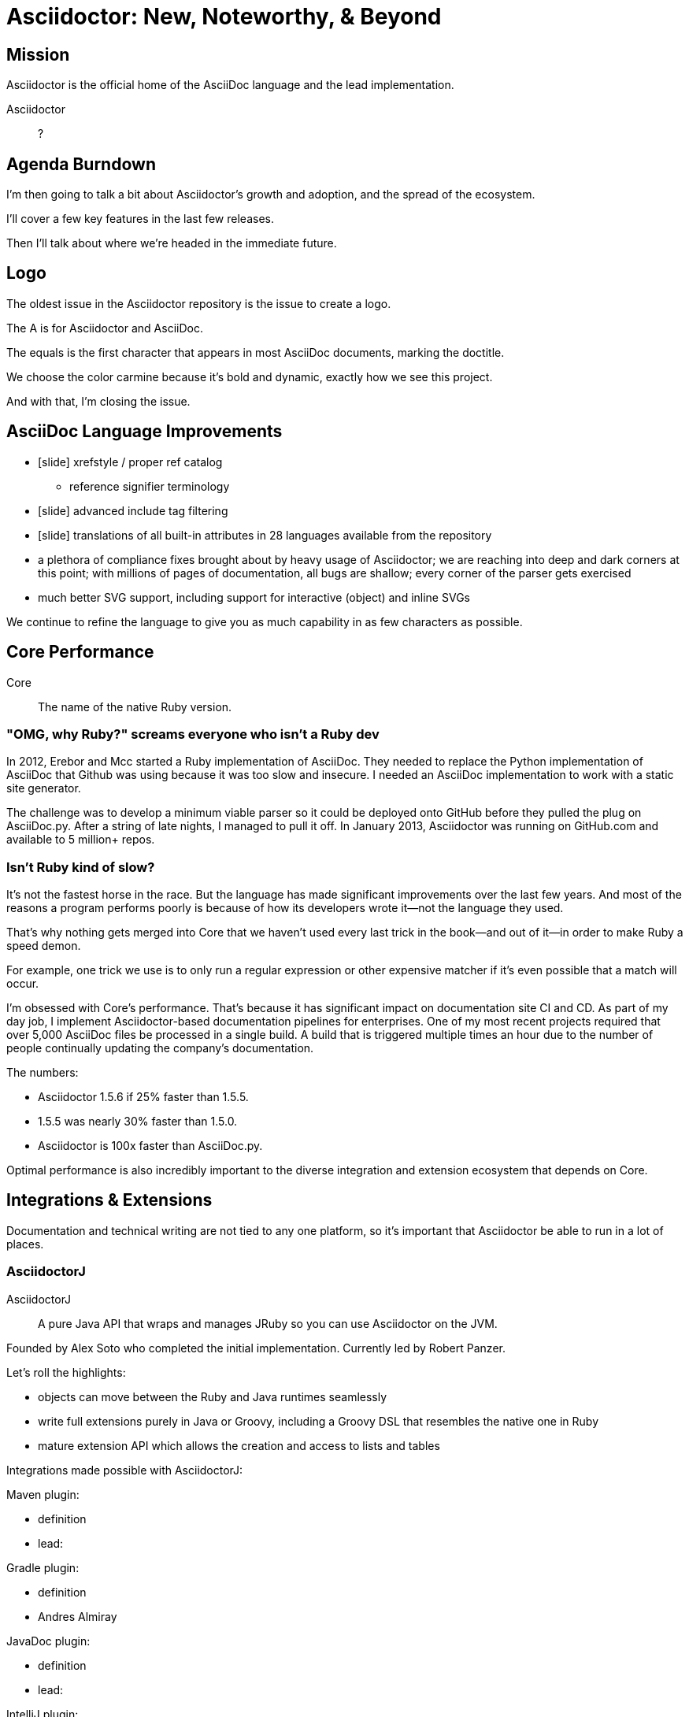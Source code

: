 // upstream builds (fun takeaway)
= Asciidoctor: New, Noteworthy, & Beyond

== Mission

// From abstract: I'll start by covering the core mission of Asciidoctor...

// of organization? of ecosystem? in "general"
Asciidoctor is the official home of the AsciiDoc language and the lead implementation.

Asciidoctor::
?

== Agenda Burndown

I'm then going to talk a bit about Asciidoctor's growth and adoption, and the spread of the ecosystem.

I'll cover a few key features in the last few releases.

Then I'll talk about where we're headed in the immediate future.

== Logo

The oldest issue in the Asciidoctor repository is the issue to create a logo.

// Reveal logo!

The A is for Asciidoctor and AsciiDoc.

The equals is the first character that appears in most AsciiDoc documents, marking the doctitle.

We choose the color carmine because it's bold and dynamic, exactly how we see this project.

And with that, I'm closing the issue.

== AsciiDoc Language Improvements

* icon:slide[code example] xrefstyle / proper ref catalog
 ** reference signifier terminology
* icon:slide[code example] advanced include tag filtering
* icon:slide[language flags] translations of all built-in attributes in 28 languages available from the repository
* a plethora of compliance fixes brought about by heavy usage of Asciidoctor; we are reaching into deep and dark corners at this point; with millions of pages of documentation, all bugs are shallow; every corner of the parser gets exercised
* much better SVG support, including support for interactive (object) and inline SVGs

We continue to refine the language to give you as much capability in as few characters as possible.

== Core Performance

Core::
The name of the native Ruby version.

=== "OMG, why Ruby?" screams everyone who isn't a Ruby dev

In 2012, Erebor and Mcc started a Ruby implementation of AsciiDoc.
They needed to replace the Python implementation of AsciiDoc that Github was using because it was too slow and insecure.
I needed an AsciiDoc implementation to work with a static site generator.

The challenge was to develop a minimum viable parser so it could be deployed onto GitHub before they pulled the plug on AsciiDoc.py.
After a string of late nights, I managed to pull it off.
In January 2013, Asciidoctor was running on GitHub.com and available to 5 million+ repos.

//Asciidoctor Core runs on GitHub and is used in many static site generators.

=== Isn't Ruby kind of slow?

It's not the fastest horse in the race.
But the language has made significant improvements over the last few years.
And most of the reasons a program performs poorly is because of how its developers wrote it--not the language they used.

That's why nothing gets merged into Core that we haven't used every last trick in the book--and out of it--in order to make Ruby a speed demon.

For example, one trick we use is to only run a regular expression or other expensive matcher if it's even possible that a match will occur.

I'm obsessed with Core's performance.
That's because it has significant impact on documentation site CI and CD.
As part of my day job, I implement Asciidoctor-based documentation pipelines for enterprises.
One of my most recent projects required that over 5,000 AsciiDoc files be processed in a single build.
A build that is triggered multiple times an hour due to the number of people continually updating the company's documentation.

The numbers:

* Asciidoctor 1.5.6 if 25% faster than 1.5.5.
* 1.5.5 was nearly 30% faster than 1.5.0.
* Asciidoctor is 100x faster than AsciiDoc.py.

Optimal performance is also incredibly important to the diverse integration and extension ecosystem that depends on Core.

== Integrations & Extensions

Documentation and technical writing are not tied to any one platform, so it's important that Asciidoctor be able to run in a lot of places.

=== AsciidoctorJ

AsciidoctorJ::
A pure Java API that wraps and manages JRuby so you can use Asciidoctor on the JVM.

Founded by Alex Soto who completed the initial implementation.
Currently led by Robert Panzer.

Let's roll the highlights:

* objects can move between the Ruby and Java runtimes seamlessly
* write full extensions purely in Java or Groovy, including a Groovy DSL that resembles the native one in Ruby
* mature extension API which allows the creation and access to lists and tables

Integrations made possible with AsciidoctorJ:

Maven plugin:

* definition
* lead:

Gradle plugin:

* definition
* Andres Almiray

JavaDoc plugin:

* definition
* lead:

IntelliJ plugin:

* definition
* lead:

Future:

* 1.6.0 in progress
* support for Java 9 is coming; we're waiting on Java 9 support in JRuby, which is happening

=== Asciidoctor.js

Asciidoctor.js::
A pure Javascript API so you can use Asciidoctor with Node, Electron, Nashhorn, and web browsers.

//Using a tool called Opal, Asciidoctor.js transpiles Core to JavaScript.

Asciidoctor.js powers browser previews, tooling and editors, and static site generators.

Led by Guillaume Grosstie.

What's notable and new:

* Asciidoctor.js provides full access to Core and many of its extensions (names?)
* It provides support for templates.
** This capability brings the Reveal.js and Bespoke.js converters to JavaScript.
 which brings converters such as Reveal.js
* You can write extensions in JavaScript
* It has full Unicode support

//** new porcelain API (core & extension) (abstracts away Opal)
Integrations made possible with Asciidoctor.js:

Atom plugin

* definition
* lead:

Chrome and Firefox extensions

* definition
* lead:

//Asciidoctor.js plays an important role later in this story.

Future:

* Performance optimizations to improve tooling and browser preview speeds.

=== Need to find a place for

// Asciidoctor Diagram
* speaking of SVGs, tons of new diagramming tools are supported by Asciidoctor Diagram; if you are creating diagrams, it's definitely work a look

// Asciidoctor Bespoke converter
* Bespoke converter, which created this presentation

// Asciidoctor Reveal.js converter
* Reveal.js converter, which closely resembles the Bespoke converter; the two influence each other

=== Integration Summary

Improvements to Asciidoctor.js and AsciidoctorJ APIs are strengthening and hardening the API in Core.

////

There are so many integrations, it's hard to keep up.
Some of the more notable ones are the Maven plugin, the Gradle plugin, the Jekyll plugin, the Middleman extension, the Reveal.js converter, the Atom plugin, the IntelliJ plugin, the Chrome/Firefox extension, and a Docker container.
I'll mention many other projects throughout this presentation.
////

//So you can use Asciidoctor from Ruby, JavaScript, Java or any language that runs on the JVM.
//And many people do use all of those.

== Growth
// see http://bestgems.org/gems/asciidoctor

Asciidoctor has grown beyond anything I could have imagined.

* 70 repositories
* 2.5M gem downloads
* 376 contributors
* 80 backers

== Adoption

Adoption is growing like crazy.
Year after year, Asciidoctor picks up notable users, and this year is no different.
The major adoption news this year came in August when Fedora announced it was switching from DocBook to Asciidoctor.
This migration was 4 years in the making, an effort which was sparked by a talk I gave about Asciidoctor at the Fedora User and Developer conference.
It's safe to say that Red Hat has embraced Asciidoctor across the board.
There are also personal reasons why this one matters to me.

Perhaps pertinent to more folks in this audience, Oracle and the Java EE leadership announced recently that the Java EE tutorial will be rewritten in AsciiDoc and processed by Asciidoctor.
(ref: https://javaee.github.io/tutorial/)
You'll also find Asciidoctor in use in the Spring projects, both for the documentation and, in the case of Spring REST Docs, as generated output for documenting REST APIs.

In terms of adoption by other businesses, Vogella does all its tutorials and trainings in Asciidoctor and the Khronos Group uses Asciidoctor for its Vulkan manual.
I mention both of those specifically because those companies also provide funding for the project.
If you want to talk to an author who's used Asciidoctor firsthand, find Matt Raible.
He wrote the JHipster MiniBook in AsciiDoc and converted it to PDF for download and print using Asciidoctor PDF.

I'm proud to say there are too many users of Asciidoctor to mention here, notable or not.
But you can find a list online of the ones we know about.
While there's still no page on the asciidoctor.org site that lists notable users of Asciidoctor, we keep track of the list in an open issue titled "`Who's Using Asciidoctor?`".
Our plan is to implement that page soon, which ties into something I'll mention later in the talk.

== The Future

=== Semantic HTML

(slide: html5 logo?)
From the very first day I worked on the HTML output in Asciidoctor I knew there would come a time when we needed to rework the converter to produce semantic HTML.
At the time, I decided to mimic the output of Asciidoc.py, as eccentric as it was, because the goal at that time was to be a drop in replacement and gain adoption.
We'll, that's behind us, so it's time to reevaluate.

(slide: html5s converter)
Jakub has started work on a semantic HTML5 converter using custom templates.
I think this is a great way to experiment with the HTML structure so we can get it right.
The EPUB3 and Bespoke converters also propose a lot of ideas for how to better structure the HTML.

Eventually, we want to pull this work into core and replace the existing converter.
Technically, it's not hard to do.
It's just generating different tags than the ones we generate today.
The hard part is deciding on what those tags should be.
We definitely need your input on this.
If you've ever complained about the HTML that Asciidoctor generates, you have a vested interest in giving feedback now so we can get to something that you (as a collective) will like.
We'll also need a new default stylesheet, which is a good time to revisit the aging build process we use to make it now.

=== Validation

I had always planned on adding validation of AsciiDoc to the processor.
As I started to think about how to do it, I realized that it doesn't make sense to do it that way.
The needs of the processor are very different from the needs of a validator.
For example, a processor doesn't really need to keep track of where it took things from.
It only cares about the resolved value and some general information about context for reporting.
A validator, on the other hand, is very concerned about where every character is so that it can give exact character offsets and perhaps even fix the problem itself.
A validator also has a very specific way of collecting and reporting problems.
So we can kind of think of the processor as following the happy path whereas the validator wants to stop and examine every detour and oddity.

That brings us to textlint.
(slide: textlint banner)
I did some searching for a validation framework I could build on.
eslint is a very popular tool for validating JavaScript code.
textlint is inspired by eslint.
First, you implement a parser for the language, which I've started to do.
It currently only parses blocks, but I'm going to take a crack at parsing inline nodes as well like formatted text and macros.
(slide: github project for textlint-plugin-asciidoc)
Once the document is parsed, then you write rules that listen for nodes and look for things to validate.
For example, if you wanted to check for insecure URLs, you could listen for all paragraph nodes and only check for URLs in those regions, thus skipping any verbatim blocks.
(slide: insecure url rule example)
And you get exact line number and character offsets in the message.

With this system, you have much more control over what is validated.
We'll likely provide a core set of rules, but you can write your own.

We still have a ways to go on the validator, but the good news is that the effort is now underway.

=== Docs Overhaul

The Asciidoctor user manual has received considerable contributions in recent years, especially from Rocky Allen and Andrew Carver.
It remains the best place to get accurate and up-to-date information about the AsciiDoc syntax and Asciidoctor capabilities.

Indeed, it's great raw material, but it needs to be overhauled.
That's where Antora comes in.
We're going to drink our own beer by using Antora to build the next version of asciidoctor.org.
Not only will this bring some spring cleaning to the content that is already there, it will also address a long-standing problem we've had.
Right now, asciidoctor.org is really only about the core processor.
There are a few pages here and there about other projects in the ecosystem, but they are mostly isolated and one-pagers.
By using Antora, we can shift the documentation for the projects back to the project repositories and then consume them when the site is built.
It's really the exact case for which Antora was designed, so it's a chance to see it in action.

Anyone interested in helping with the writing, please reach out to us.
Many hands make light work.
We'd also welcome the input of a designer to help improve the UI for Antora that we use for the site.

TODO concluding statement / transition?

=== Antora

What I'm most excited to cover in this talk, and the most noteworthy, and most likely to impact the future of Asciidoctor, is a new project I've been working on named Antora.
The last couple of years, my company has been consulting with other companies on their documentation systems.
What we've noticed is that although there are a ton of static site generators available, few if any are well-suited for documentation sites...and more specifically AsciiDoc-based documentation sites.
//I talk a lot about that in my other talk, Applying Engineering Practices to Documentation
Antora is designed exactly for that use case.

Antora is an open source, modular Asciidoctor documentation toolchain and workflow that empowers technical writing teams to create, manage, collaborate on, remix, and publish documentation sites sourced from a variety of versioned content repositories without needing expertise in web technologies, build automation, or system administration.

Let's break that down:

* open source - MPL, hosted on GitLab
* modular - each part of Antora is its own package, which means you can modify it to suit your needs; even the UI is a separate component
* versioned content repositories - unlike most static site generators, Antora does not assume that the content is all in one place; instead, it goes out and clones content repositories and plucks files from branches of those repositories
* Asciidoctor - it then integrates deeply with Asciidoctor to generate the pages and the navigation
* without needing expertise - although what Antora does is complex, it's all driven by a simple configuration file called a playbook; this file describes at a high level what needs to be done; where's the source, where's the output, what settings should be used

Our goal is to make documentation sites easy to create, simple to manage, and fun to work on.
And it provides a real world use case for us to improve Asciidoctor.

// Asciidoctor.js
Antora is built on Node and uses Asciidoctor.js, so it's going to have a particularly strong impact on Asciidoctor.js.
I meant it when I said that Asciidoctor.js was ready for prime time.

You can learn more about Antora and follow along with development at https://gitlab.com/antora.
I'm also working on a series of posts that introduce the project and explain the problem we're trying to solve with it.
You'll be hearing a lot about it in the coming months.


////
This section is probably too much

== Grammar

When talking about validation, I mentioned inline parsing.
This is probably the Achilles heal of Asciidoctor.
(slide: parser icon => inline AST tree)
When I first implemented Asciidoctor, I was aiming for compatibility with AsciiDoc.py.
Therefore, I took the same approach of using regular expressions to parse inline nodes.
Since AsciiDoc is only a semi-structured language, this works amazingly well.
But we have reached the limits of that strategy.
It's time (perhaps past time) to switch to an inline parser.
It will likely be a recursive decent parser with some overrides since that's what's used in most Markdown implementations.
I'll probably implement it first in the validator, which provides a safe place to work on it.
Once that's worked out, I'll then bring it in to core.
There may be some migration, but I expect that in most cases, it's only going to get more scenarios right, not less.
////

=== Project Management: Roadmaps & Releases

This is a short section.
Our experience in the past few years, especially as the Asciidoctor ecosystem grows, has it painfully obvious that we need to shift to semantic versioning.
Each micro release of Asciidoctor core is like a major release, so there's no room for anything else.
We need to make room.
We also need to move away from a single version scheme across the ecosystem.
I thought it was the right way to go, but I was mistaken.
It's only slowed things down.
We'll be much better off if projects themselves are versioned semantically and we then track compatible versions.

Once we shift to 1.6.0, releases will go 1.6.0, 1.7.0, then perhaps 2.0.0 if a major change is ready to go in.

We may still align the minor version number for the core components, AsciidoctorJ and Asciidoctor.js.
But the alignment wouldn't extend much outside of those projects.

A shift to semantic versioning should also allow us to release faster.
I know I've held up the release because minor stuff got stuck behind major stuff.
I'm not ready to commit to timed releases yet, but I am thinking about them.

== Funding

Speaking of time, I need time to work on Asciidoctor.
And time means money.
While I mentioned Asciidoctor has received support from 80 backers, only few of those are steady contributions.
If we're going to take on the challenges we have set before us, we're going to need funding, which converts to time and resources.
The more time I can spend on Asciidoctor, the faster we can move.
My effort is multiplied by the effort of the community, but that only happens when I'm actively driving the ship.

== Wrapup

TODO

////
== Performance

If you've heard me talk about Asciidoctor before, you know I'm a bit obsessed with its performance.
Yes, I recognize Ruby is not the fastest language out there (by a long shot).
But that kind of makes it a more exciting challenge.
Asciidoctor is written in Ruby and, short of rewriting it, my goal is to make it as fast as possible.

I've used all kinds of tricks to squeeze performance out of Ruby, which would generally apply to any programming language.
The main trick is to only run a regular expression or other expensive matcher if it's even possible that a match will occur.
In other words, be cheap.
Don't do work you don't have to do.
I call it berserker mode.

So why all this focus on performance (aside from my personal challenge)?
The reality is, Asciidoctor is going to be asked to process a ton of documents, and nobody wants to wait a long time for that to happen.
We worked with a client recently who was converting more than 5,000 documents in a single build.
So these numbers start to add up quickly.
If you had to process 2 million documents, it would take AsciiDoc.py a year while it would only take Asciidoctor 3.5 days.

In more human-scale, the faster Asciidoctor runs, the quicker you get to see a preview of your document.
And that brings us to another point.

// Asciidoctor.js
Most of the tooling for Asciidoctor is powered by Asciidoctor.js, which will get to in a minute.
Asciidoctor.js is generated JavaScript, which incurs a bit of a cost.
The faster core is, the faster that generated JavaScript is, and the faster you see a preview of the document in Atom, Chrome, or Firefox.

I still have some tricks up my sleeve for how to make the performance better, but it's going to get less of a priority now that we've achieved the level of performance we have now.
We may focus those optimizations on making Asciidoctor.js faster, for example.
And one day an implementation of Asciidoctor in a faster language might be in the cards.
Time will tell.
////
